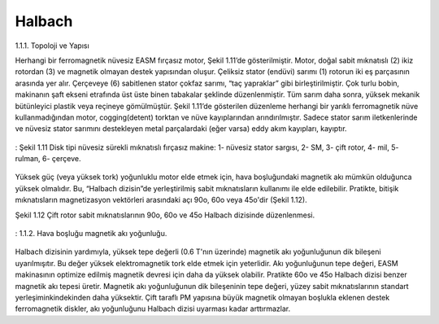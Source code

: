 Halbach
=======

1.1.1.	Topoloji ve Yapısı

Herhangi bir ferromagnetik nüvesiz EASM fırçasız motor, Şekil 1.11’de gösterilmiştir. Motor, doğal sabit mıknatıslı (2) ikiz rotordan (3) ve magnetik olmayan destek yapısından oluşur. Çeliksiz stator (endüvi) sarımı (1) rotorun iki eş parçasının arasında yer alır. Çerçeveye (6) sabitlenen stator çokfaz sarımı, “taç yapraklar” gibi birleştirilmiştir. Çok turlu bobin, makinanın şaft ekseni etrafında üst üste binen tabakalar şeklinde düzenlenmiştir. Tüm sarım daha sonra, yüksek mekanik bütünleyici plastik veya reçineye gömülmüştür. Şekil 1.11’de gösterilen düzenleme herhangi bir yarıklı ferromagnetik nüve kullanmadığından motor, cogging(detent) torktan ve nüve kayıplarından arındırılmıştır. Sadece stator sarım iletkenlerinde ve nüvesiz stator sarımını destekleyen metal parçalardaki (eğer varsa) eddy akım kayıpları, kayıptır.

.. figure:: ../img/p10.png
    :align: center
    :scale: 100 %
    :name: p10

    : Şekil 1.11 Disk tipi nüvesiz sürekli mıknatıslı fırçasız makine: 1- nüvesiz stator sargısı, 2- SM, 3- çift rotor, 4- mil, 5- rulman, 6- çerçeve.

Yüksek güç (veya yüksek tork) yoğunluklu motor elde etmek için, hava boşluğundaki magnetik akı mümkün olduğunca yüksek olmalıdır. Bu, “Halbach dizisin”de yerleştirilmiş sabit mıknatısların kullanımı ile elde edilebilir. Pratikte, bitişik mıknatısların magnetizasyon vektörleri arasındaki açı 90o, 60o veya 45o'dir (Şekil 1.12).
 
Şekil 1.12 Çift rotor sabit mıknatıslarının 90o, 60o ve 45o Halbach dizisinde düzenlenmesi.

.. figure:: ../img/p11.png
    :align: center
    :scale: 100 %
    :name: p11

    : 1.1.2. Hava boşluğu magnetik akı yoğunluğu.

Halbach dizisinin yardımıyla, yüksek tepe değerli (0.6 T'nın üzerinde) magnetik akı yoğunluğunun dik bileşeni uyarılmışıtır. Bu değer yüksek elektromagnetik tork elde etmek için yeterlidir. Akı yoğunluğunun tepe değeri, EASM makinasının optimize edilmiş magnetik devresi için daha da yüksek olabilir. Pratikte 60o ve 45o Halbach dizisi benzer magnetik akı tepesi üretir. Magnetik akı yoğunluğunun dik bileşeninin tepe değeri, yüzey sabit mıknatıslarının standart yerleşiminkindekinden daha yüksektir. Çift taraflı PM yapısına büyük magnetik olmayan boşlukla eklenen destek ferromagnetik diskler, akı yoğunluğunu Halbach dizisi uyarması kadar arttırmazlar.
